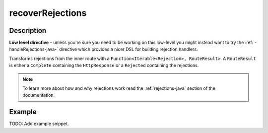 .. _-recoverRejections-java-:

recoverRejections
=================
Description
-----------

**Low level directive** – unless you're sure you need to be working on this low-level you might instead
want to try the :ref:`-handleRejections-java-` directive which provides a nicer DSL for building rejection handlers.

Transforms rejections from the inner route with a ``Function<Iterable<Rejection>, RouteResult>``.
A ``RouteResult`` is either a ``Complete`` containing the ``HttpResponse`` or a ``Rejected`` containing the
rejections.

.. note::
  To learn more about how and why rejections work read the :ref:`rejections-java` section of the documentation.

Example
-------
TODO: Add example snippet.

